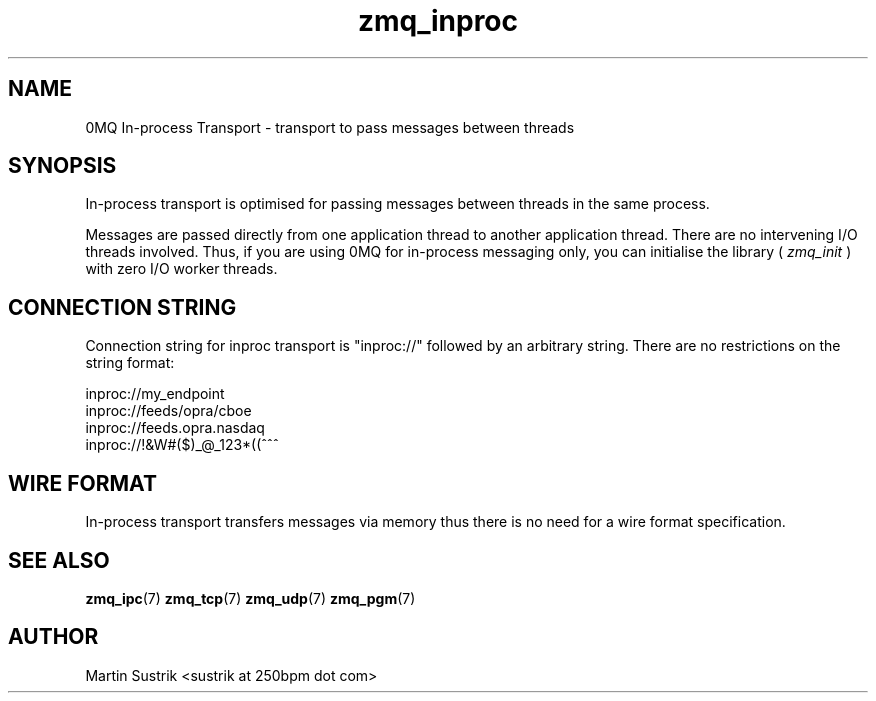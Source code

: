 .TH zmq_inproc 7 "" "(c)2007-2010 iMatix Corporation" "0MQ User Manuals"
.SH NAME
0MQ In-process Transport \- transport to pass messages between threads
.SH SYNOPSIS

In-process transport is optimised for passing messages between threads in the
same process.

Messages are passed directly from one application thread to
another application thread. There are no intervening I/O threads involved.
Thus, if you are using 0MQ for in-process messaging only, you can initialise
the library (
.IR zmq_init
) with zero I/O worker threads.

.SH CONNECTION STRING

Connection string for inproc transport is "inproc://" followed by an arbitrary
string. There are no restrictions on the string format:

.nf
    inproc://my_endpoint
    inproc://feeds/opra/cboe
    inproc://feeds.opra.nasdaq
    inproc://!&W#($)_@_123*((^^^
.fi

.SH WIRE FORMAT

In-process transport transfers messages via memory thus there is no need for a
wire format specification.

.SH "SEE ALSO"

.BR zmq_ipc (7)
.BR zmq_tcp (7)
.BR zmq_udp (7)
.BR zmq_pgm (7)

.SH AUTHOR
Martin Sustrik <sustrik at 250bpm dot com>

